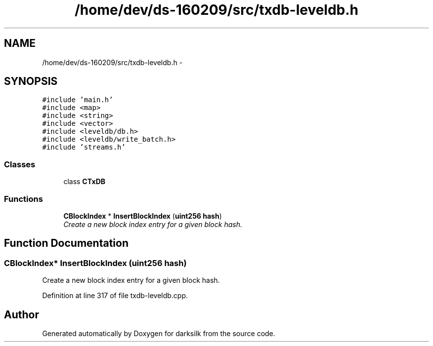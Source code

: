 .TH "/home/dev/ds-160209/src/txdb-leveldb.h" 3 "Wed Feb 10 2016" "Version 1.0.0.0" "darksilk" \" -*- nroff -*-
.ad l
.nh
.SH NAME
/home/dev/ds-160209/src/txdb-leveldb.h \- 
.SH SYNOPSIS
.br
.PP
\fC#include 'main\&.h'\fP
.br
\fC#include <map>\fP
.br
\fC#include <string>\fP
.br
\fC#include <vector>\fP
.br
\fC#include <leveldb/db\&.h>\fP
.br
\fC#include <leveldb/write_batch\&.h>\fP
.br
\fC#include 'streams\&.h'\fP
.br

.SS "Classes"

.in +1c
.ti -1c
.RI "class \fBCTxDB\fP"
.br
.in -1c
.SS "Functions"

.in +1c
.ti -1c
.RI "\fBCBlockIndex\fP * \fBInsertBlockIndex\fP (\fBuint256\fP \fBhash\fP)"
.br
.RI "\fICreate a new block index entry for a given block hash\&. \fP"
.in -1c
.SH "Function Documentation"
.PP 
.SS "\fBCBlockIndex\fP* InsertBlockIndex (\fBuint256\fP hash)"

.PP
Create a new block index entry for a given block hash\&. 
.PP
Definition at line 317 of file txdb-leveldb\&.cpp\&.
.SH "Author"
.PP 
Generated automatically by Doxygen for darksilk from the source code\&.
